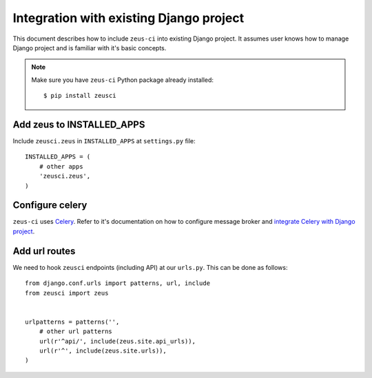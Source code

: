 .. _integration:

Integration with existing Django project
========================================

This document describes how to include ``zeus-ci`` into existing Django
project. It assumes user knows how to manage Django project and is familiar
with it's basic concepts.


.. note::
   Make sure you have ``zeus-ci`` Python package already installed::

      $ pip install zeusci


Add zeus to INSTALLED_APPS
--------------------------

Include ``zeusci.zeus`` in ``INSTALLED_APPS`` at ``settings.py`` file::

    INSTALLED_APPS = (
        # other apps
        'zeusci.zeus',
    )


Configure celery
----------------

``zeus-ci`` uses Celery_. Refer to it's documentation on how to configure
message broker and `integrate Celery with Django project
<http://docs.celeryproject.org/en/latest/django/first-steps-with-django.html#configuring-your-django-project-to-use-celery>`_.


Add url routes
--------------

We need to hook ``zeusci`` endpoints (including API) at our ``urls.py``. This
can be done as follows::

    from django.conf.urls import patterns, url, include
    from zeusci import zeus


    urlpatterns = patterns('',
        # other url patterns
        url(r'^api/', include(zeus.site.api_urls)),
        url(r'^', include(zeus.site.urls)),
    )


.. _celery: http://www.celeryproject.org/

